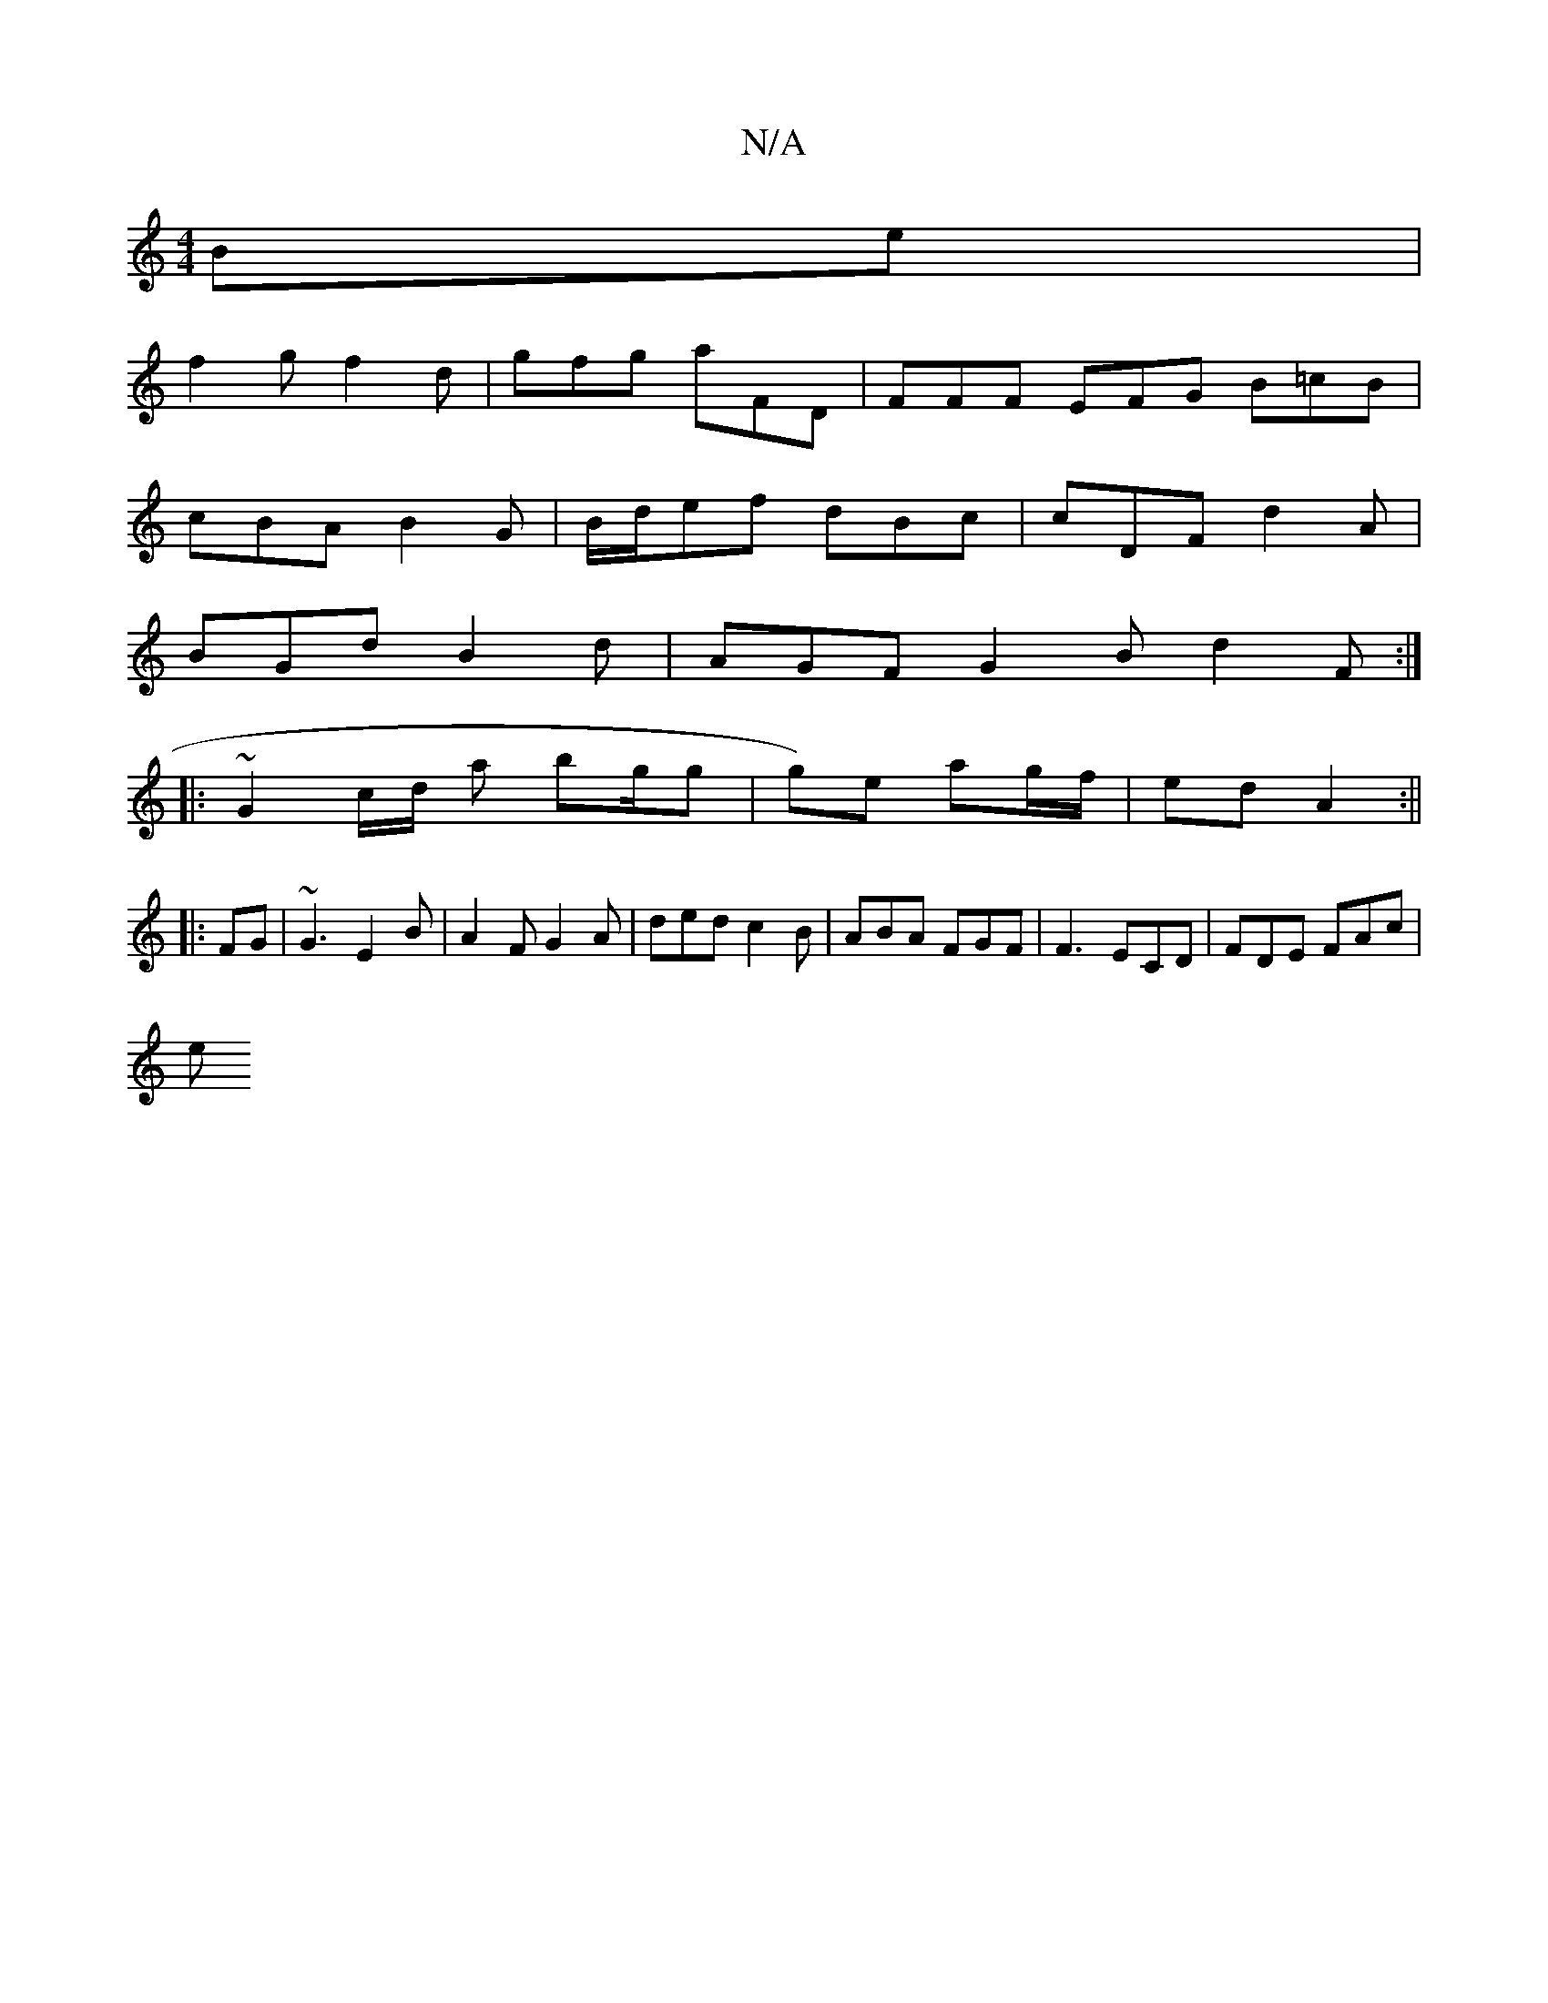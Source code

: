 X:1
T:N/A
M:4/4
R:N/A
K:Cmajor
Be|
f2g f2d|gfg aFD|FFF EFG B=cB|
cBA B2G|B/d/ef dBc | cDF d2A |
BGd B2d | AGF G2B d2 F :|
|: ~G2 c/2d/2 a bg/g| g)e ag/f/|ed A2:||
|: FG | ~G3 E2B | A2F G2A | ded c2 B | ABA FGF | F3 ECD | FDE FAc|
e